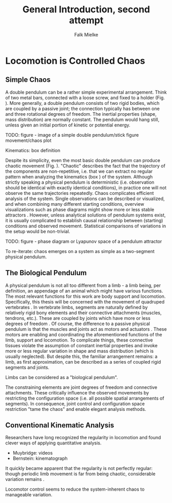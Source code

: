 #+title: General Introduction, second attempt
#+author: Falk Mielke

* Locomotion is Controlled Chaos
** Simple Chaos
A double pendulum can be a rather simple experimental arrangement.
Think of two metal bars, connected with a loose screw, and fixed to a holder (Fig. \ref{fig:pendulum}).
More generally, a double pendulum consists of two rigid bodies, which are coupled by a passive joint; the connection typically has between one and three rotational degrees of freedom.
The inertial properties (shape, mass distribution) are normally constant.
The pendulum would hang still, unless given an initial portion of kinetic or potential energy.

TODO: figure - image of a simple double pendulum/stick figure movement/chaos plot
#+LABEL: fig:pendulum

#+LABEL: def:kinematics
#+BEGIN_BOX
Kinematics: box definition
#+END_BOX


Despite its simplicity, even the most basic double pendulum can produce chaotic movement (Fig. \ref{fig:pendulum}).
"Chaotic" describes the fact that the trajectory of the components are non-repetitive, i.e. that we can extract no regular pattern when analyzing the kinematics (box \ref{def:kinematics}) of the system.
Although strictly speaking a physical pendulum is deterministic (i.e. observation should be identical with exactly identical conditions), in practice one will not observe the same trajectories repeatedly.
Chaos complicates efficient analysis of the system.
Single observations can be described or visualized, and when combining many different starting conditions, overview visualizations such as phase diagrams might show more or less stable attractors @@comment: TODO cite chaos literature@@.
However, unless analytical solutions of pendulum systems exist, it is usually complicated to establish causal relationship between (starting) conditions and observed movement.
Statistical comparisons of variations in the setup would be non-trivial.

TODO: figure - phase diagram or Lyapunov space of a pendulum attractor
#+LABEL: fig:chaos

To re-iterate: chaos emerges on a system as simple as a two-segment physical pendulum.

** The Biological Pendulum
A physical pendulum is not all too different from a limb - a limb being, per definition, an appendage of an animal which might have various functions.
The most relevant functions for this work are body support and locomotion.
Specifically, this thesis will be concerned with the movement of quadruped vertebrates @@comment: TODO: cite general anatomy@@.
In vertebrate limbs, segments are naturally defined by relatively rigid bony elements and their connective attachments (muscles, tendrons, etc.).
These are coupled by joints which have more or less degrees of freedom @@comment: TODO cite Armita@@.
Of course, the difference to a passive physical pendulum is that the muscles and joints act as motors and actuators @@comment: TODO what is an actuator?@@.
These motors are enabling and coordinating the aforementioned functions of the limb, support and locomotion.
To complicate things, these connective tissues violate the assumption of constant inertial properties and invoke more or less regular variation in shape and mass distribution (which is usually neglected).
But despite this, the familiar arrangement remains: a limb, as first approximation, can be described as a series of coupled rigid segments and joints.

Limbs can be considered as a "biological pendulum".


The constraining elements are joint degrees of freedom and connective attachments.
These critically influence the observed movements by restricting the configuration space (i.e. all possible spatial arrangements of segments).
In consequence, joint control and configuration space restriction "tame the chaos" and enable elegant analysis methods.


** Conventional Kinematic Analysis
Researchers have long recognized the regularity in locomotion and found clever ways of applying quantitative analysis.
- Muybridge: videos
- Bernstein: kinematograph

It quickly became apparent that the regularity is not perfectly regular: though periodic limb movement is far from being chaotic, considerable variation remains @@comment: TODO cite:Bernstein@@.

Locomotor control seems to reduce the system-inherent chaos to manageable variation.
